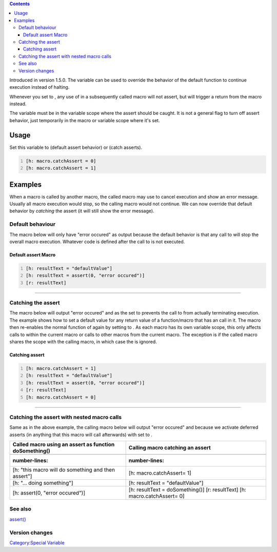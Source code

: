 .. contents::
   :depth: 3
..

Introduced in version 1.5.0. The variable can be used to override the
behavior of the default function to continue execution instead of
halting.

Whenever you set to , any use of in a subsequently called macro will not
assert, but will trigger a return from the macro instead.

The variable must be in the variable scope where the assert should be
caught. It is not a general flag to turn off assert behavior, just
temporarily in the macro or variable scope where it's set.

Usage
=====

Set this variable to (default assert behavior) or (catch asserts).

.. code:: mtmacro
   :number-lines:

   [h: macro.catchAssert = 0]
   [h: macro.catchAssert = 1]

Examples
========

When a macro is called by another macro, the called macro may use to
cancel execution and show an error message. Usually all macro execution
would stop, so the calling macro would not continue. We can now override
that default behavior by *catching* the assert (it will still show the
error message).

.. _default_behaviour:

Default behaviour
-----------------

The macro below will only have "error occured" as output because the
default behavior is that any call to will stop the overall macro
execution. Whatever code is defined after the call to is not executed.

===============================================
Default assert Macro
===============================================
.. code:: mtmacro
   :number-lines:

   [h: resultText = "defaultValue"]
   [h: resultText = assert(0, "error occured")]
   [r: resultText]
===============================================

.. _catching_the_assert:

Catching the assert
-------------------

The macro below will output "error occured" and as the set to prevents
the call to from actually terminating execution. The example shows how
to set a default value for any return value of a function/macro that has
an call in it. The macro then re-enables the normal function of again by
setting to . As each macro has its own variable scope, this only affects
calls to within the current macro or calls to other macros from the
current macro. The exception is if the called macro shares the scope
with the calling macro, in which case the is ignored.

===============================================
Catching assert
===============================================
.. code:: mtmacro
   :number-lines:

   [h: macro.catchAssert = 1]
   [h: resultText = "defaultValue"]
   [h: resultText = assert(0, "error occured")]
   [r: resultText]
   [h: macro.catchAssert = 0]
===============================================

.. _catching_the_assert_with_nested_macro_calls:

Catching the assert with nested macro calls
-------------------------------------------

Same as in the above example, the calling macro below will output "error
occured" and because we activate deferred asserts (in anything that this
macro will call afterwards) with set to .

====================================================== ===================================
Called macro using an assert as function doSomething() Calling macro catching an assert
====================================================== ===================================
.. code:: mtmacro                                      .. code:: mtmacro
   :number-lines:                                         :number-lines:
                                                      
   [h: "this macro will do something and then assert"]    [h: macro.catchAssert= 1]
   [h: "... doing something"]                             [h: resultText = "defaultValue"]
   [h: assert(0, "error occured")]                        [h: resultText = doSomething()]
                                                          [r: resultText]
                                                          [h: macro.catchAssert= 0]
====================================================== ===================================

.. _see_also:

See also
--------

`assert() <assert>`__

.. _version_changes:

Version changes
---------------

.. raw:: mediawiki

   {{change|1.5.0|introduced macro.assertCatch}}

`Category:Special Variable <Category:Special_Variable>`__
